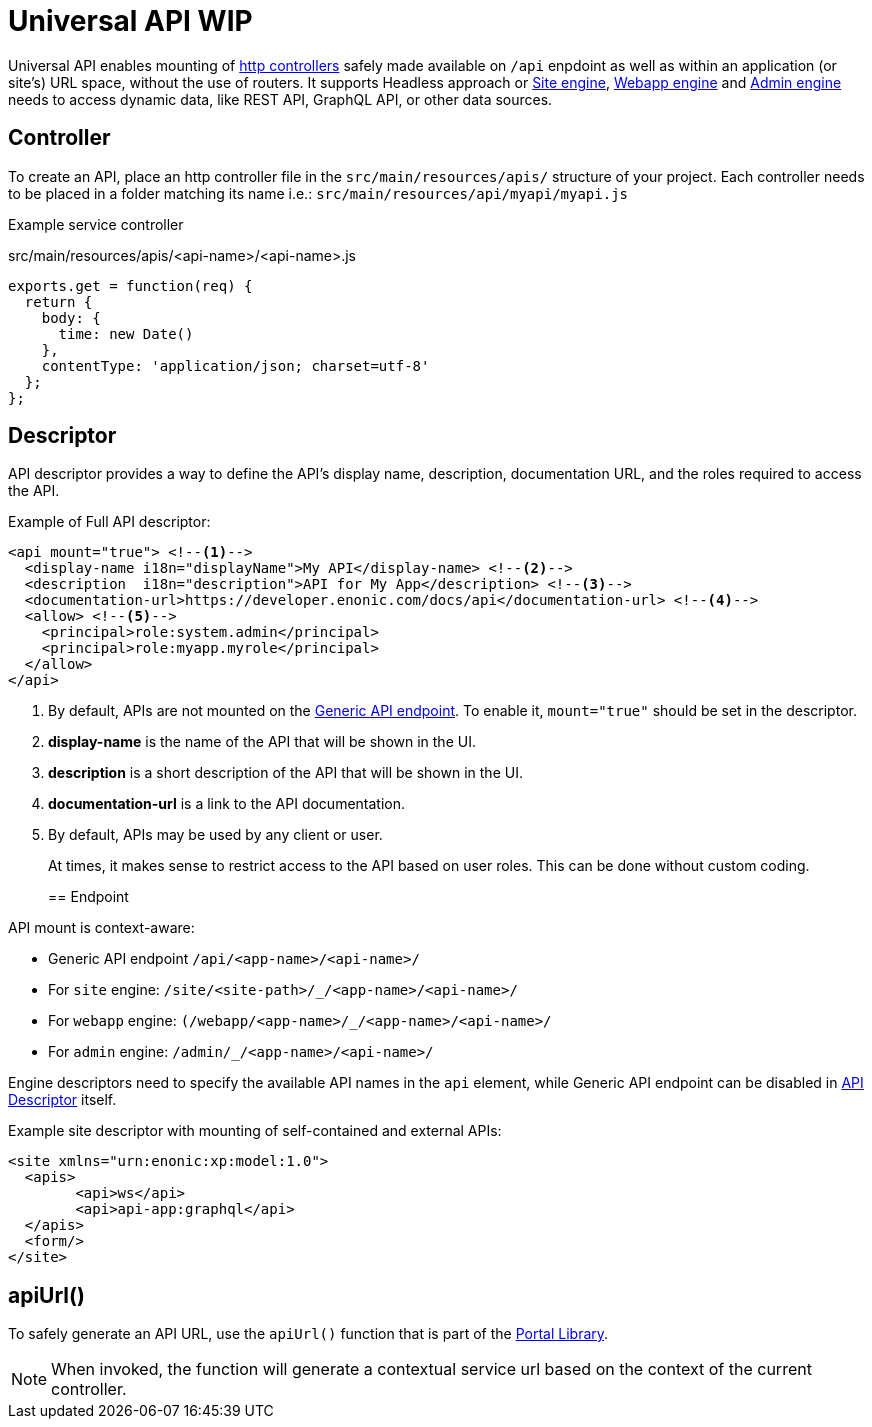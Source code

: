 = Universal API WIP

Universal API enables mounting of <<../../framework/http#http-controller,http controllers>> safely made available on `/api` enpdoint as well as within an application (or site's) URL space, without the use of routers. It supports Headless approach or <<site-engine#,Site engine>>, <<webapp-engine#,Webapp engine>> and <<admin-engine#,Admin engine>> needs to access dynamic data, like REST API, GraphQL API, or other data sources.


== Controller

To create an API, place an http controller file in the `src/main/resources/apis/` structure of your project.
Each controller needs to be placed in a folder matching its name i.e.: `src/main/resources/api/myapi/myapi.js`

Example service controller

.src/main/resources/apis/<api-name>/<api-name>.js
[source,JavaScript]
----
exports.get = function(req) {
  return {
    body: {
      time: new Date()
    },
    contentType: 'application/json; charset=utf-8'
  };
};
----

[#descriptor]
== Descriptor

API descriptor provides a way to define the API's display name, description, documentation URL, and the roles required to access the API.

Example of Full API descriptor:
[source,xml]
----
<api mount="true"> <--1-->
  <display-name i18n="displayName">My API</display-name> <--2-->
  <description  i18n="description">API for My App</description> <--3-->
  <documentation-url>https://developer.enonic.com/docs/api</documentation-url> <--4-->
  <allow> <--5-->
    <principal>role:system.admin</principal>
    <principal>role:myapp.myrole</principal>
  </allow>
</api>
----

<1> By default, APIs are not mounted on the <<#endpoint,Generic API endpoint>>.
To enable it, `mount="true"` should be set in the descriptor.
+
<2> *display-name* is the name of the API that will be shown in the UI.

<3> *description* is a short description of the API that will be shown in the UI.

<4> *documentation-url* is a link to the API documentation.

<5> By default, APIs may be used by any client or user.
+
At times, it makes sense to restrict access to the API based on user roles.
This can be done without custom coding.
+

[#endpoint]
== Endpoint

API mount is context-aware:

- Generic API endpoint `+/api/<app-name>/<api-name>/+`
- For `site` engine: `+/site/<site-path>/_/<app-name>/<api-name>/+`
- For `webapp` engine: `+(/webapp/<app-name>/_/<app-name>/<api-name>/+`
- For `admin` engine: `+/admin/_/<app-name>/<api-name>/+`

Engine descriptors need to specify the available API names in the `api` element, while Generic API endpoint can be disabled in <<#descriptor,API Descriptor>> itself.

Example site descriptor with mounting of self-contained and external APIs:
[source,xml]
----
<site xmlns="urn:enonic:xp:model:1.0">
  <apis>
        <api>ws</api>
        <api>api-app:graphql</api>
  </apis>
  <form/>
</site>
----

== apiUrl()

To safely generate an API URL, use the `apiUrl()` function that is part of the <<../../api/lib-portal#,Portal Library>>.

NOTE: When invoked, the function will generate a contextual service url based on the context of the current controller.
